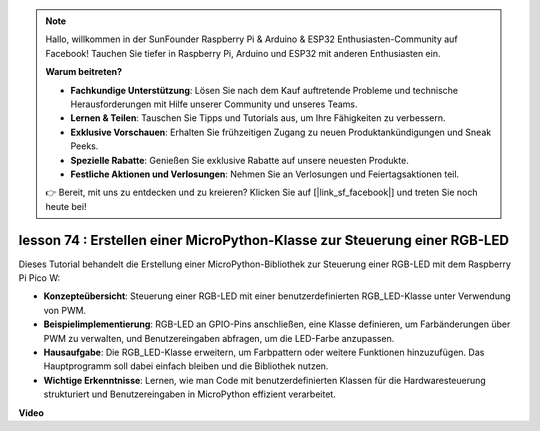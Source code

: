 .. note::

    Hallo, willkommen in der SunFounder Raspberry Pi & Arduino & ESP32 Enthusiasten-Community auf Facebook! Tauchen Sie tiefer in Raspberry Pi, Arduino und ESP32 mit anderen Enthusiasten ein.

    **Warum beitreten?**

    - **Fachkundige Unterstützung**: Lösen Sie nach dem Kauf auftretende Probleme und technische Herausforderungen mit Hilfe unserer Community und unseres Teams.
    - **Lernen & Teilen**: Tauschen Sie Tipps und Tutorials aus, um Ihre Fähigkeiten zu verbessern.
    - **Exklusive Vorschauen**: Erhalten Sie frühzeitigen Zugang zu neuen Produktankündigungen und Sneak Peeks.
    - **Spezielle Rabatte**: Genießen Sie exklusive Rabatte auf unsere neuesten Produkte.
    - **Festliche Aktionen und Verlosungen**: Nehmen Sie an Verlosungen und Feiertagsaktionen teil.

    👉 Bereit, mit uns zu entdecken und zu kreieren? Klicken Sie auf [|link_sf_facebook|] und treten Sie noch heute bei!

lesson 74 : Erstellen einer MicroPython-Klasse zur Steuerung einer RGB-LED
===================================================================================

Dieses Tutorial behandelt die Erstellung einer MicroPython-Bibliothek zur Steuerung einer RGB-LED mit dem Raspberry Pi Pico W:

* **Konzepteübersicht**: Steuerung einer RGB-LED mit einer benutzerdefinierten RGB_LED-Klasse unter Verwendung von PWM.
* **Beispielimplementierung**: RGB-LED an GPIO-Pins anschließen, eine Klasse definieren, um Farbänderungen über PWM zu verwalten, und Benutzereingaben abfragen, um die LED-Farbe anzupassen.
* **Hausaufgabe**: Die RGB_LED-Klasse erweitern, um Farbpattern oder weitere Funktionen hinzuzufügen. Das Hauptprogramm soll dabei einfach bleiben und die Bibliothek nutzen.
* **Wichtige Erkenntnisse**: Lernen, wie man Code mit benutzerdefinierten Klassen für die Hardwaresteuerung strukturiert und Benutzereingaben in MicroPython effizient verarbeitet.

**Video**

.. raw:: html

    <iframe width="700" height="500" src="https://www.youtube.com/embed/tw-mXURNEUc?si=Ja75F1-I6MYwJgEh" title="YouTube video player" frameborder="0" allow="accelerometer; autoplay; clipboard-write; encrypted-media; gyroscope; picture-in-picture; web-share" allowfullscreen></iframe>

